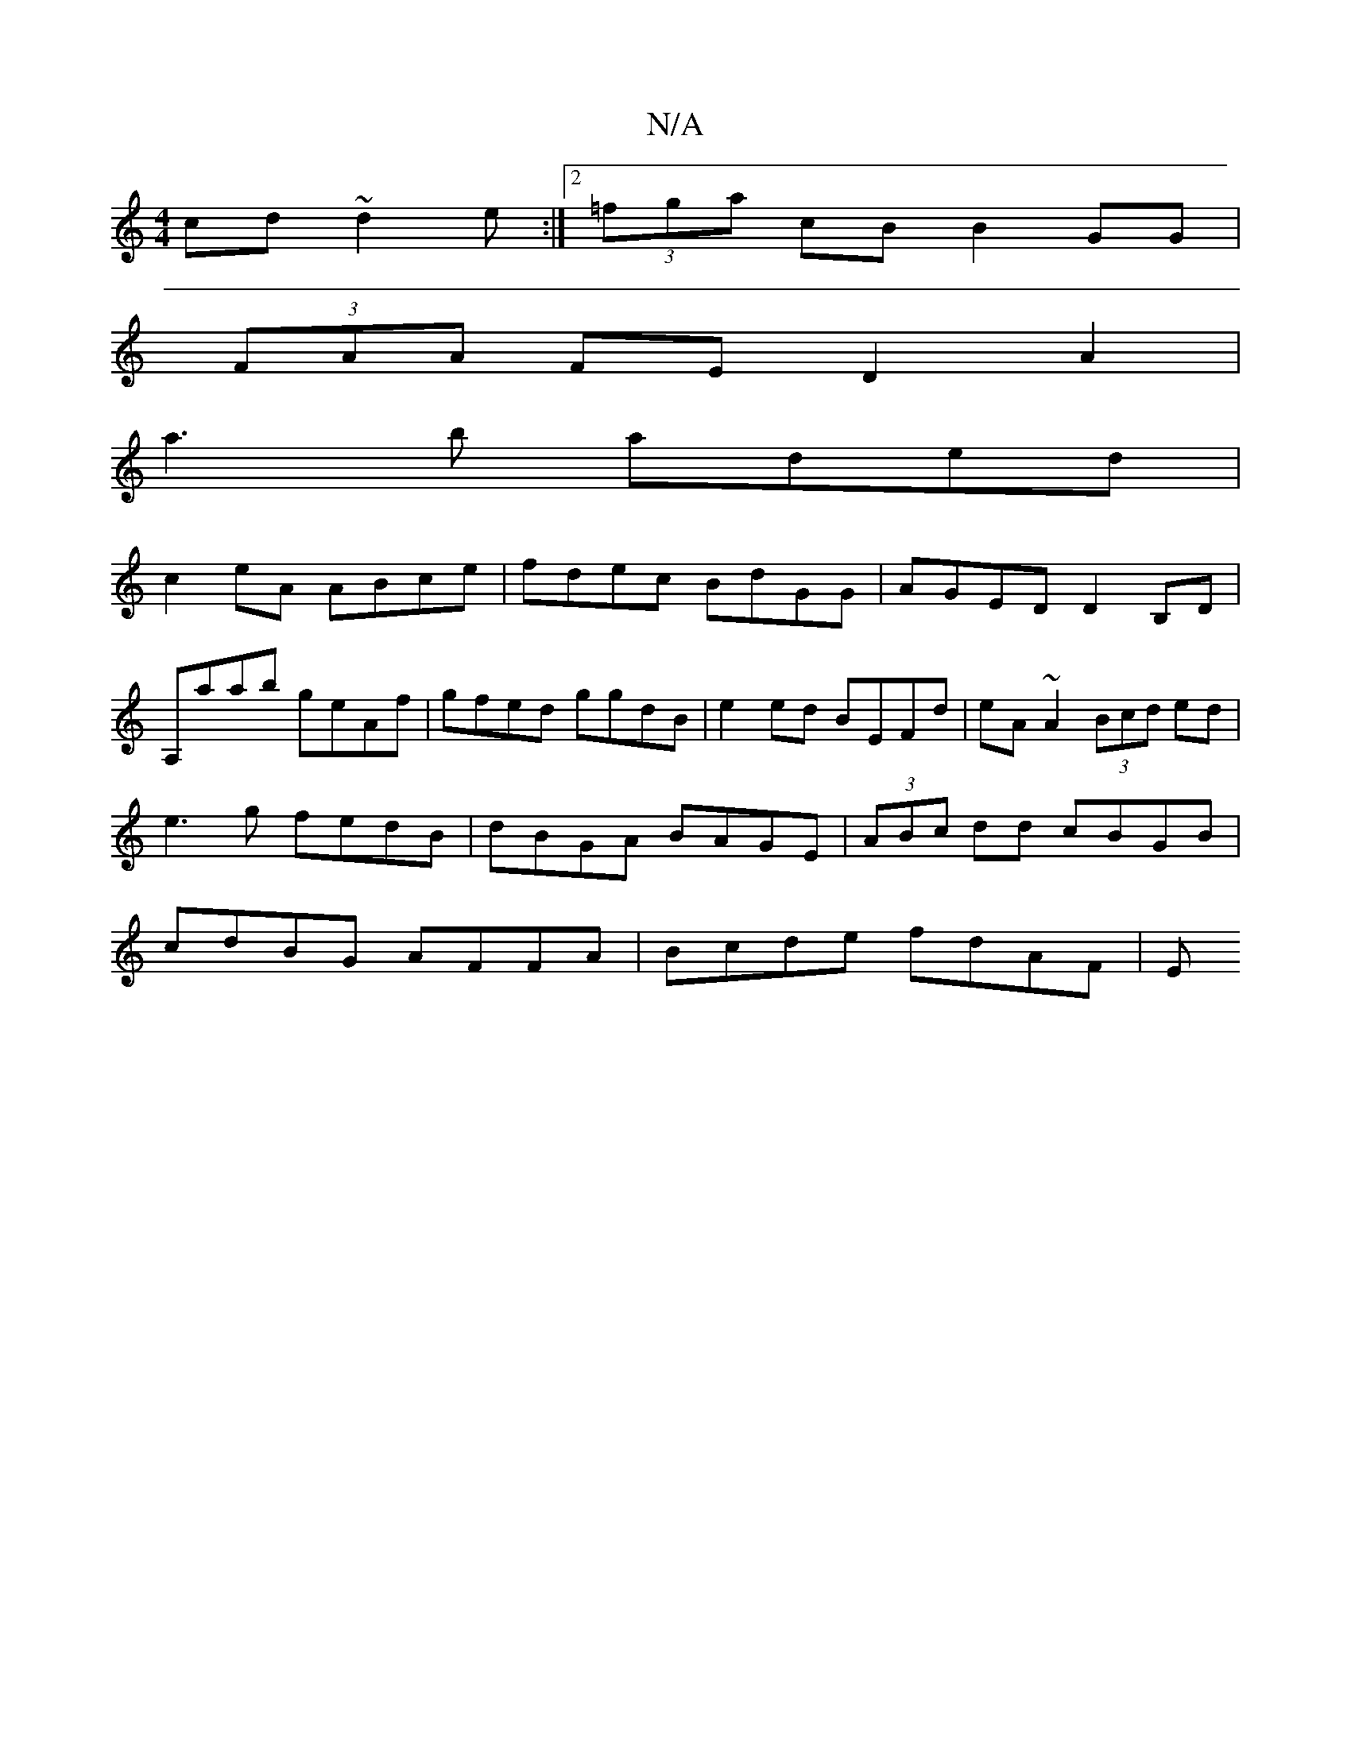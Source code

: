 X:1
T:N/A
M:4/4
R:N/A
K:Cmajor
cd~d2e:|2 (3=fga cB B2 GG|
(3FAA FE D2A2|
a3b aded|
c2eA ABce|fdec BdGG|AGED D2 B,D|
A,aab geAf | gfed ggdB | e2ed BEFd | eA~A2 (3Bcd ed|e3 g fedB|dBGA BAGE | (3ABc dd cBGB | cdBG AFFA | Bcde fdAF | E